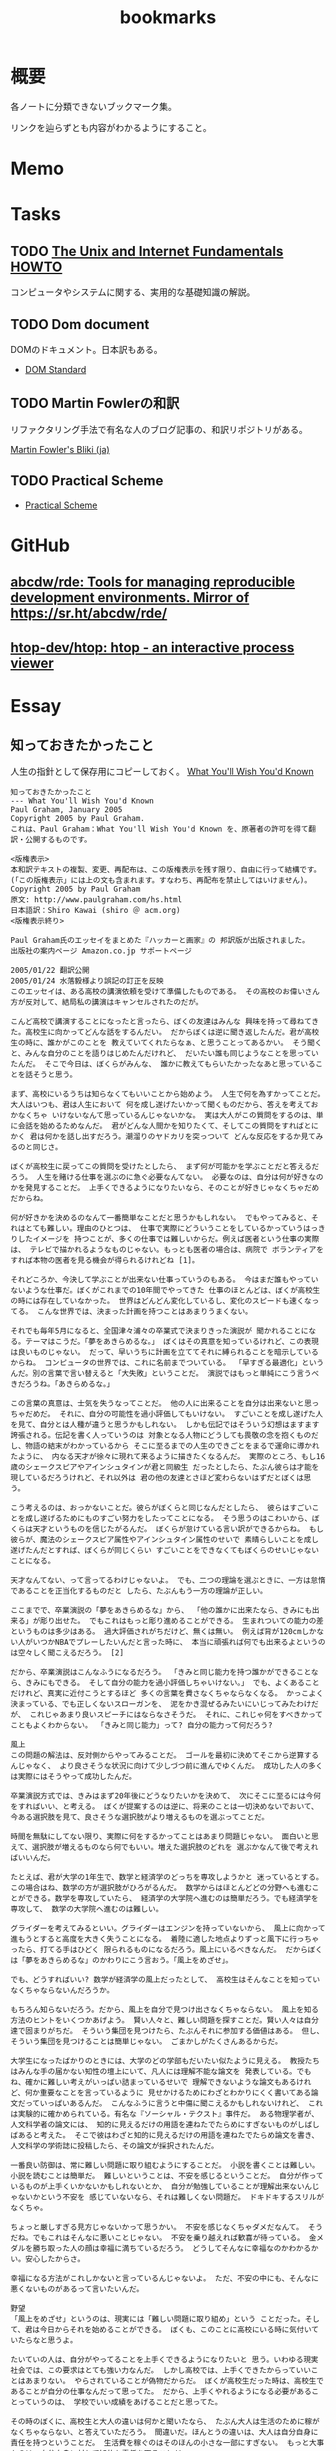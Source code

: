 :PROPERTIES:
:ID:       0862ffbd-e509-4731-a80b-ba4d71d2a15a
:END:
#+title: bookmarks
* 概要
各ノートに分類できないブックマーク集。

リンクを辿らずとも内容がわかるようにすること。
* Memo
* Tasks
** TODO [[http://archive.linux.or.jp/JF/JFdocs/Unix-and-Internet-Fundamentals-HOWTO/][The Unix and Internet Fundamentals HOWTO]]
コンピュータやシステムに関する、実用的な基礎知識の解説。
** TODO Dom document
DOMのドキュメント。日本訳もある。
- [[https://dom.spec.whatwg.org/][DOM Standard]]
** TODO Martin Fowlerの和訳
リファクタリング手法で有名な人のブログ記事の、和訳リポジトリがある。

[[https://bliki-ja.github.io/][Martin Fowler's Bliki (ja)]]
** TODO Practical Scheme
- [[http://practical-scheme.net/index-j.html][Practical Scheme]]
* GitHub
** [[https://github.com/abcdw/rde][abcdw/rde: Tools for managing reproducible development environments. Mirror of https://sr.ht/abcdw/rde/]]
** [[https://github.com/htop-dev/htop][htop-dev/htop: htop - an interactive process viewer]]
* Essay
** 知っておきたかったこと
人生の指針として保存用にコピーしておく。
[[http://practical-scheme.net/trans/hs-j.html][What You'll Wish You'd Known]]

#+begin_src
知っておきたかったこと
--- What You'll Wish You'd Known
Paul Graham, January 2005
Copyright 2005 by Paul Graham.
これは、Paul Graham：What You'll Wish You'd Known を、原著者の許可を得て翻訳・公開するものです。

<版権表示>
本和訳テキストの複製、変更、再配布は、この版権表示を残す限り、自由に行って結構です。
(「この版権表示」には上の文も含まれます。すなわち、再配布を禁止してはいけません)。
Copyright 2005 by Paul Graham
原文: http://www.paulgraham.com/hs.html
日本語訳：Shiro Kawai (shiro ＠ acm.org)
<版権表示終り>

Paul Graham氏のエッセイをまとめた『ハッカーと画家』の 邦訳版が出版されました。
出版社の案内ページ Amazon.co.jp サポートページ

2005/01/22 翻訳公開
2005/01/24 水落毅様より誤記の訂正を反映
このエッセイは、ある高校の講演依頼を受けて準備したものである。 その高校のお偉いさん方が反対して、結局私の講演はキャンセルされたのだが。

こんど高校で講演することになったと言ったら、ぼくの友達はみんな 興味を持って尋ねてきた。高校生に向かってどんな話をするんだい。 だからぼくは逆に聞き返したんだ。君が高校生の時に、誰かがこのことを 教えていてくれたらなぁ、と思うことってあるかい。 そう聞くと、みんな自分のことを語りはじめたんだけれど、 だいたい誰も同じようなことを思っていたんだ。 そこで今日は、ぼくらがみんな、 誰かに教えてもらいたかったなあと思っていることを話そうと思う。

まず、高校にいるうちは知らなくてもいいことから始めよう。 人生で何を為すかってことだ。大人はいつも、君は人生において 何を成し遂げたいかって聞くものだから、答えを考えておかなくちゃ いけないなんて思っているんじゃないかな。 実は大人がこの質問をするのは、単に会話を始めるためなんだ。 君がどんな人間かを知りたくて、そしてこの質問をすればとにかく 君は何かを話し出すだろう。潮溜りのヤドカリを突っついて どんな反応をするか見てみるのと同じさ。

ぼくが高校生に戻ってこの質問を受けたとしたら、 まず何が可能かを学ぶことだと答えるだろう。 人生を賭ける仕事を選ぶのに急ぐ必要なんてない。 必要なのは、自分は何が好きなのかを発見することだ。 上手くできるようになりたいなら、そのことが好きじゃなくちゃだめだからね。

何が好きかを決めるのなんて一番簡単なことだと思うかもしれない。 でもやってみると、それはとても難しい。理由のひとつは、 仕事で実際にどういうことをしているかっていうはっきりしたイメージを 持つことが、多くの仕事では難しいからだ。例えば医者という仕事の実際は、 テレビで描かれるようなものじゃない。もっとも医者の場合は、病院で ボランティアをすれば本物の医者を見る機会が得られるけれどね [1]。

それどころか、今決して学ぶことが出来ない仕事っていうのもある。 今はまだ誰もやっていないような仕事だ。ぼくがこれまでの10年間でやってきた 仕事のほとんどは、ぼくが高校生の時には存在していなかった。 世界はどんどん変化しているし、変化のスピードも速くなってる。 こんな世界では、決まった計画を持つことはあまりうまくない。

それでも毎年5月になると、全国津々浦々の卒業式で決まりきった演説が 聞かれることになる。テーマはこうだ。「夢をあきらめるな。」 ぼくはその真意を知っているけれど、この表現は良いものじゃない。 だって、早いうちに計画を立ててそれに縛られることを暗示しているからね。 コンピュータの世界では、これに名前までついている。 「早すぎる最適化」というんだ。別の言葉で言い替えると「大失敗」ということだ。 演説ではもっと単純にこう言うべきだろうね。「あきらめるな。」

この言葉の真意は、士気を失うなってことだ。 他の人に出来ることを自分は出来ないと思っちゃだめだ。 それに、自分の可能性を過小評価してもいけない。 すごいことを成し遂げた人を見て、自分とは人種が違うと思うかもしれない。 しかも伝記ではそういう幻想はますます誇張される。伝記を書く人っていうのは 対象となる人物にどうしても畏敬の念を抱くものだし、物語の結末がわかっているから そこに至るまでの人生のできごとをまるで運命に導かれたように、 内なる天才が徐々に現れて来るように描きたくなるんだ。 実際のところ、もし16歳のシェークスピアやアインシュタインが君と同級生 だったとしたら、たぶん彼らは才能を現しているだろうけれど、それ以外は 君の他の友達とさほど変わらないはずだとぼくは思う。

こう考えるのは、おっかないことだ。彼らがぼくらと同じなんだとしたら、 彼らはすごいことを成し遂げるためにものすごい努力をしたってことになる。 そう思うのはこわいから、ぼくらは天才というものを信じたがるんだ。 ぼくらが怠けている言い訳ができるからね。 もし彼らが、魔法のシェークスピア属性やアインシュタイン属性のせいで 素晴らしいことを成し遂げたんだとすれば、ぼくらが同じくらい すごいことをできなくてもぼくらのせいじゃないことになる。

天才なんてない、って言ってるわけじゃないよ。 でも、二つの理論を選ぶときに、一方は怠惰であることを正当化するものだと したら、たぶんもう一方の理論が正しい。

ここまでで、卒業演説の「夢をあきらめるな」から、 「他の誰かに出来たなら、きみにも出来る」が彫り出せた。 でもこれはもっと彫り進めることができる。 生まれついての能力の差というものは多少はある。 過大評価されがちだけど、無くは無い。 例えば背が120cmしかない人がいつかNBAでプレーしたいんだと言った時に、 本当に頑張れば何でも出来るよというのは空々しく聞こえるだろう。 [2]

だから、卒業演説はこんなふうになるだろう。 「きみと同じ能力を持つ誰かができることなら、きみにもできる。 そして自分の能力を過小評価しちゃいけない。」 でも、よくあることだけれど、真実に近付こうとするほど 多くの言葉を費さなくちゃならなくなる。 かっこよく決まっている、でも正しくないスローガンを、 泥をかき混ぜるみたいにいじってみたわけだが、 これじゃあまり良いスピーチにはならなさそうだ。 それに、これじゃ何をすべきかってこともよくわからない。 「きみと同じ能力」って? 自分の能力って何だろう?

風上
この問題の解法は、反対側からやってみることだ。 ゴールを最初に決めてそこから逆算するんじゃなく、 より良さそうな状況に向けて少しづつ前に進んでゆくんだ。 成功した人の多くは実際にはそうやって成功したんだ。

卒業演説方式では、きみはまず20年後にどうなりたいかを決めて、 次にそこに至るには今何をすればいい、と考える。 ぼくが提案するのは逆に、将来のことは一切決めないでおいて、 今ある選択肢を見て、良さそうな選択肢がより増えるものを選ぶってことだ。

時間を無駄にしてない限り、実際に何をするかってことはあまり問題じゃない。 面白いと思えて、選択肢が増えるものなら何でもいい。増えた選択肢のどれを 選ぶかなんて後で考えればいいんだ。

たとえば、君が大学の1年生で、数学と経済学のどっちを専攻しようかと 迷っているとする。この場合はね、数学の方が選択肢がひろがるんだ。 数学からはほとんどどの分野へも進むことができる。数学を専攻していたら、 経済学の大学院へ進むのは簡単だろう。でも経済学を専攻して、 数学の大学院へ進むのは難しい。

グライダーを考えてみるといい。グライダーはエンジンを持っていないから、 風上に向かって進もうとすると高度を大きく失うことになる。 着陸に適した地点よりずっと風下に行っちゃったら、打てる手はひどく 限られるものになるだろう。風上にいるべきなんだ。 だからぼくは「夢をあきらめるな」のかわりにこう言おう。「風上をめざせ」。

でも、どうすればいい? 数学が経済学の風上だったとして、 高校生はそんなことを知っていなくちゃならないんだろうか。

もちろん知らないだろう。だから、風上を自分で見つけ出さなくちゃならない。 風上を知る方法のヒントをいくつかあげよう。 賢い人々と、難しい問題を探すことだ。賢い人々は自分達で固まりがちだ。 そういう集団を見つけたら、たぶんそれに参加する価値はある。 但し、そういう集団を見つけることは簡単じゃない。 ごまかしがたくさんあるからだ。

大学生になったばかりのときには、大学のどの学部もだいたい似たように見える。 教授たちはみんな手の届かない知性の壇上にいて、凡人には理解不能な論文を 発表している。でもね、確かに難しい考えがいっぱい詰まっているせいで 理解できないような論文もあるけれど、何か重要なことを言っているように 見せかけるためにわざとわかりにくく書いてある論文だっていっぱいあるんだ。 こんなふうに言うと中傷に聞こえるかもしれないけれど、 これは実験的に確かめられている。有名な『ソーシャル・テクスト』事件だ。 ある物理学者が、人文科学者の論文には、 知的に見えるだけの用語を連ねたでたらめにすぎないものがしばしばあると考えた。 そこで彼はわざと知的に見えるだけの用語を連ねたでたらめ論文を書き、 人文科学の学術誌に投稿したら、その論文が採択されたんだ。

一番良い防御は、常に難しい問題に取り組むようにすることだ。 小説を書くことは難しい。小説を読むことは簡単だ。 難しいということは、不安を感じるということだ。 自分が作っているものが上手くいかないかもしれないとか、 自分が勉強していることが理解出来ないんじゃないかという不安を 感じていないなら、それは難しくない問題だ。 ドキドキするスリルがなくちゃ。

ちょっと厳しすぎる見方じゃないかって思うかい。 不安を感じなくちゃダメだなんて。 そうだね。でもこれはそんなに悪いことじゃない。 不安を乗り越えれば歓喜が待っている。 金メダルを勝ち取った人の顔は幸福に満ちているだろう。 どうしてそんなに幸福なのかわかるかい。安心したからさ。

幸福になる方法がこれしかないと言っているんじゃないよ。 ただ、不安の中にも、そんなに悪くないものがあるって言いたいんだ。

野望
「風上をめざせ」というのは、現実には「難しい問題に取り組め」という ことだった。そして、君は今日からそれを始めることができる。 ぼくも、このことに高校にいる時に気付いていたらなと思うよ。

たいていの人は、自分がやってることを上手くできるようになりたいと 思う。いわゆる現実社会では、この要求はとても強い力なんだ。 しかし高校では、上手くできたからっていいことはあまりない。 やらされていることが偽物だからだ。 ぼくが高校生だった時は、高校生であることが自分の仕事なんだって思ってた。 だから、上手くやれるようになる必要があることっていうのは、 学校でいい成績をあげることだと思ってた。

その時のぼくに、高校生と大人の違いは何かと聞いたなら、 たぶん大人は生活のために稼がなくちゃならない、と答えていただろう。 間違いだ。ほんとうの違いは、大人は自分自身に責任を持つということだ。 生活費を稼ぐのはそのほんの小さな一部にすぎない。 もっと大事なのは、自分自身に対して知的な責任を取ることだ。

もしもう一回高校をやりなおさせられるとしたら、ぼくは学校を 昼間の仕事のようにあしらうだろう。学校でなまけるということじゃないよ。 昼間の仕事のようにやる、っていうのは、それを下手にやるってことじゃない。 その意味は、それによって自分を規定されないようにするってことだ。 たとえば昼間の仕事としてウェイターをやっているミュージシャンは、 自分をウェイターだとは思わないだろう [3]。 同じように、ぼくも、自分を高校生だとは思わないだろうね。 そして昼間の仕事が済めば、本当の仕事を始めるだろう。

高校時代を思い出して一番後悔することは何かって尋ねると、 たいていみんな同じ答えを返す。時間を大いに無駄にしたってね。 君が、今こんなことをしてて将来後悔することになるだろうなと 思っているなら、きっと後悔することになるよ[4]。

これは仕方ないと言う人もいる。高校生はまだ何もきちんと出来ないからってね。 ぼくはそうは思わない。高校生が退屈しているというのがその証拠だ。 8歳の子供は退屈しない。8歳の時には「ぶらつく」かわりに「遊んで」いたはずだ。 やってることは同じなのにね。そして8歳の時、ぼくは退屈することがほとんど 無かった。裏庭と数人の友達がいれば、一日中遊んでいることができた。

今振り返ってみれば、中学高校でこれがつまらなくなった理由は、 ぼくが他の何かをする準備が出来たからだった。 子供であることに飽きてきたんだ。

友達とぶらついちゃだめだなんて言ってないよ。 誰ともつき合わなかったら、仕事しかしないむっつりした小さなロボットに なるしかない。友達と出かけるのは、チョコレートケーキみたいなもんだ。 時々食べるからおいしい。毎食チョコレートケーキを食べていたら、 たとえどんなに好きだとしても、3食目には吐き気がしてくるだろう。 高校で感じる不安感はまさにそれ、精神的な吐き気なんだ [5]。

良い成績を取る以上に何かしなくちゃならないと聞いたら、 『課外活動』のことだと思うかもしれない。 でも君はもう、ほとんどの『課外活動』がどんなにばかげたものかを知っているよね。 チャリティの寄付集めは称賛されるべきことかもしれないが、 それは難しいことじゃない。 何かを成し遂げるってことじゃないからだ。 何かを成し遂げるっていうのは、たとえば上手く文章を書けるようになるとか、 コンピュータをプログラムできるようになるとか、 工業化以前の社会の生活が実際どんなものだったかを知るとか、 モデルを使って人間の顔を書くことを学ぶとか、そういうことだ。 この手の活動は、大学入試願書に一行で書けるようなものにはなかなかならない。

堕落
大学に入ることを人生の目標にするのは危険なことだ。 大学に入るために自分の能力を見せなくちゃならない相手っていうのは、 概して鋭いセンスを欠いている。多くの大学では、 きみの合否を決めるのは教授じゃなくて入学管理者[訳註1]で、 彼らは全然賢くない。知的社会の中では彼らは下士官だ。 きみがどれだけ賢いかなんて彼らに分かりはしない。 私立の進学校が存在することが、その証明になっている。

入試に受かる見込みが上がらないのに多額の金を学校に払う親はほとんどいない。 私立の進学校は、入試に受かるための学校であることを明示している。 でも立ち止まって考えてみたまえ。同じくらいの子供が、 ただ地域の公立高校だけに行くより私立の進学校に行った方が入試に受かりやすくなるってことは、 私立の進学校は入試のプロセスをハックできるってことだ [6]。

君達の多くは、今人生でやるべきことは大学入試に受かるように なることだと思っているだろうね。でもそれは、自分の人生を空っぽの プロセス、それを堕落させるためだけで一つの業界が存在しているほどの プロセスに押し込めていることになる。 シニカルになるのも無理ないよ。 君が感じている不快感は、リアリティTVのプロデューサーや タバコ会社の重役が感じているものと同種のものだ。 君の場合は給料をもらっているわけでもないのにね。

じゃあどうしようかね。 ひとつ、やっちゃいけないのは反抗だ。 ぼくは反抗した。それは間違いだった。 ぼくは、自分達の置かれた状況をはっきり認識していなかったけど、 なにか臭いものを感じていた。だから全部投げ出したんだ。 世界がクソなら、どうなろうと知ったことか、ってね。

教師の一人が試験対策のアンチョコを使っているのを見つけた時に、 ぼくはこれでおあいこだと思った。そんな授業でいい点数をもらって どんな意味があるっていうんだ。

今、振り返ってみれば、ぼくは馬鹿だったと思うよ。 これはまるで、サッカーで相手にファウルされて、おまえ反則しただろ、 ルール違反だ！と怒ってグランドから立ち去るようなものだ。 反則はどうしたって起きる。そうなった時に、冷静さを失わないことが重要だ。 ただゲームを続けるんだ。

きみをこんな状況に押し込めたのは、社会がきみに反則したからだ。 そう、きみが思っているように、授業で習うほとんどのことはクソだ。 そう、きみが思っているように、大学入試は茶番だ。 でも、反則の多くと同じように、悪意があってそうなったわけじゃない [7]。 だから、ただゲームを続けるんだ。

反抗は服従と同じくらいばかげたことだ。 どちらにしてもきみは他人に言われたことに縛られている。 一番良いのは、直角の方向に足を踏み出すことだ。 言われたからただやる、でもなく、言われたからやらない、でもない。 かわりに、学校を昼間の仕事にするんだ。昼間の仕事だと考えれば 学校なんて楽勝だよ。3時には終わるんだし、なんなら自分のやりたいことを 内職しててもいい。

好奇心
じゃあ、本当の仕事は何になるんだろう。 きみがモーツァルトでない限り、やるべきことはまずそれを探し出すことだ。 やりがいのあることって何だろう。すごい発想をする人達はどこにいるだろう。 そして一番重要なこと：自分は何に興味があるだろう。 「適性」という単語はちょっと誤解を招きやすい。 元から備わった性質のように思われるからね。 最も強い種類の適性とは、ある種の問題に対するどん欲な興味だけれど、 そういう興味は後天的に獲得するものが多い。

この考えの変化したものは、現代の文化においては「熱意」という言葉で 呼ばれている。最近、ウェイター募集の広告で「サービスに対する熱意」を 持った人を求めている、というのを見た。 本物の熱意は、ウェイターくらいじゃおさまらないものだ。 それに熱意という単語も良くない。むしろそれは好奇心と呼ぶのがいい。

子供は好奇心旺盛だ。ただ、ぼくがここで言っている好奇心は 子供のとはちょっと違う。子供の好奇心は広くて浅い。 ランダムに色々なことについて「どうして?」と尋ねる。 多くの人は、大人になるまでにこの好奇心が全部渇いてしまう。 これは仕方無いことだ。だって何についても「なぜ?」と尋ねていたら 何もできないからね。でも野心を持つ大人では、 好奇心は全部渇いてしまうのではなく、狭く深くなってゆくんだ。 泥の庭が井戸になるんだ。

好奇心を持っていると、努力が遊びになる。 アインシュタインにとっては、相対性理論は試験のために勉強しなくちゃならない 難しい式の詰まった本ではなかったはずだ。 それは解き明かしたい神秘に見えていただろう。 だからたぶん、彼にとって相対性理論を見出すことは、 今の学生が授業でそれを学ぶことほど、努力とは感じられなかったんじゃないかな。

学校で植え付けられる幻想の一番危険なものは、 素晴らしいことを為すには自分に厳しくなければならないというものだ。 多くの科目はあまりに退屈に教えられるから、 自律心が無いと全部に出席することなんてできやしない。 大学に入ってすぐに、ぼくはヴィドゲンシュタインの言葉を読んで びっくりした。彼は自律心が無くて、たかが一杯のコーヒーであろうと 欲しくなったら我慢することができなかったというんだ。

今、ぼくは素晴らしい仕事をした人を何人も知っているけれど、 みんな同じなんだ。自分を律するということをほとんどしない。 延ばせることはぐずぐず先に延ばすし、興味のないことをやらせようと しても全くの無駄だ。そのうちの一人ときたら、自分の結婚式に 出席してくれた人へのお礼の手紙を出してない。 結婚して4年経つのに。もう一人は、メールボックスに26000通のメールをため込んでる。

自律心が全くのゼロだったら困るよ。走りに行こうかなと思うくらいの 自律心は必要だ。ぼくも時々、走るのが面倒だなあと思うけれど、 一度走り出せばあとは楽しめる。そして何日か走らないと具合が悪くなる。 素晴らしい仕事をする人にとっても同じことなんだ。 仕事をしてないと具合が悪くなるし、仕事を始めるだけの自律心は 持っている。ひとたび仕事を始めれば、興味の方に圧倒されて、 自律心は必要なくなるんだ。

シェークスピアは偉大な文学を産み出そうと歯を食いしばって 勤勉に努力したって思うかい。そんなわけないさ。 きっと楽しんでいたはずだ。だから素晴らしい作品が書けたんだ。

いい仕事をしたいなら、必要なのは見込みのある問題に対する 大きな好奇心だ。アインシュタインにとっての一番大事な瞬間は、 マクスウェルの方程式を眺めて、これはどうなっているんだろうと 自問したところにあった。

生産的な問題に照準を合わせるのには長い時間がかかる。 本当の問題は何なのかを見つけるだけで何年もかかるかもしれないからね。 極端な例を言えば、たとえば数学だ。数学を嫌う人は多い。 でも学校で「数学」の名前でやらされていたことは、 実際に数学者がやっていることとはほど遠いんだ。

偉大な数学者のG. H. ハーディは、高校の時は数学が嫌いだったと 言っている。ただ他の生徒より高い点数をとれたから選択しただけだったと。 後になって、彼は数学が面白いということに気づいた。 質問に正しく答えることのかわりに、自分で問題を見つけるようになってからね。

ぼくの友達の一人は、学校で提出するレポートに苦しんでいると 母親が「それを楽しむ方法を見付ければいいのよ」っていうんだとぼやいていた。 でもそれが、やるべきことなんだ。世界を面白くする問いを見つけ出すんだ。 素晴らしい仕事をした人は、ぼくらと違った世界を見ていたわけじゃない。 ただこの世界の中の、ほんのちょっとした、でも不思議なことがらに気づいただけなんだ。

これは学問だけの話じゃない。「車はどうして贅沢品じゃなきゃいけないんだ? 車が日用品になったらどうなるだろう?」これがヘンリー・フォードの発した 偉大な問いだった。フランツ・ベッケンバウアー[訳註2]の問いはこうだった。 「どうしてみんな自分のポジションに留まってなくちゃならないんだ? ディフェンダーがシュートしたっていいじゃないか。」

現在
偉大な問いを発するのに何年もかかるとしたら、 いま、16歳の君は何をしたらいいだろう。 質問を見つける準備をするんだ。 偉大な問いは突然現れるんじゃない。徐々に頭の中に結晶してくるんだ。 それを結晶させるのは経験だ。だから、偉大な問いを見つけるのに 探し回ってもだめだ。「ぼくができる偉大な発見は何だろう」なんて ぼんやり考えててもだめだ。そんな質問に答えはない。答えがあるなら 既に見つけてるはずだからね。

大きなアイディアが頭に浮かぶようになるには、大きなアイディアを 追い求めるんじゃなく、自分が興味を持つことにたくさんの時間を費すことだ。 そして頭を柔軟に開いておいて、いつでも大きなアイディアが巣を作れるように しておくんだ。アインシュタイン、フォード、ベッケンバウアー、 みんなこのレシピを使ったんだ。彼らはみな、ピアニストがピアノの鍵盤を 知りつくしているのと同じように、自分の仕事を知りつくしていた。 だから何かひっかかりがあれば、すぐにそれに気づけるという自信を持っていたんだ。

今、何を、どうやってすればいいかって? まず興味の持てるプロジェクトを選ぶことだ。ある分量の資料を研究するとか、 何かを作ってみるとか、何かの問題の答えを見つけてみるとか。 ひと月以内で終わらせられるようなプロジェクトがいい。 そして、ちゃんと終わらせられる手段があるようなものにする。 少しは頑張らなくちゃならないようなものがいいけれど、ほんとうに少しだけでいい。 特に最初はね。もし二つのプロジェクトのどっちを選ぶか迷ったら、 面白そうな方を選ぼう。失敗したら、もう一方を始めればいいんだ。 これを繰り返す。そうすると次第に、ちょうど内燃機関みたいに、 このプロセスが自分で走り出すようになる。一つのプロジェクトが次の プロジェクトを生み出すようになるんだ。(そうなるまでには何年もかかるけれどね。)

学校に受けがよさそうというだけでプロジェクトを選ぶのは良くない。 特にそれで制約を受けたり、それが課題のように感じられるならね。 友達を巻き込みたかったら声をかけてもいいだろう。 でもあまりたくさんでない方がいいし、ただ群れたがるだけの人は避けたほうがいい。 友達は士気を保つのにいい (一人だけで始められるベンチャー企業はほとんどない)。 でも秘密にやることにも利点はある。秘密のプロジェクトというだけで 何かわくわくするものがあるし、失敗したって誰にもばれないんだから、 大胆な挑戦ができる。

プロジェクトが君の将来目指すものにあまり関係なさそうだったとしても、 心配することはない。目指すものに到達する道っていうのは、君が思うより ずっと大きく曲がりくねるものなんだ。プロジェクトをやることで、道は伸びてゆくんだ。 一番大事なのは、わくわくして取り組むことだ。そうすれば経験から学ぶことができるからだ。

人に言えないような動機だからって、それを抑えないようにしよう。 欲望の中で最も強いもののひとつは、他人よりうまくやりたいということだ。 ハーディはその気持ちで数学を始めたと言ったが、 それは別に珍しいことじゃないと思う。それを公に認める人は少ないけれど。 他の強い動機としては、知らなくてよいとされていることを知りたいとか、 やっちゃいけないとされていることをやりたいという欲望がある。 大胆な行動をしたいというのも、これに近い欲望だ。 16歳の生徒が小説を書けるなんて多くの人は思っていない。 そういうことに挑戦すれば、どんな結果であっても、プラス点になるはずだ。 本当に大失敗したところで、周囲の期待より悪いってことはないわけだからね [8]。

悪いモデルに気をつけよう。特に怠けることを肯定するようなものにね。 ぼくは高校生の時に、有名作家がやっているような「実存主義的」短篇小説を いくつか書いたことがある。そういうものっていうのは、 読んで面白い小説を書くよりも、たぶん簡単だ。 これは危険信号なんだ。そのことを知っているべきだった。 実際、ぼくが書いたものはどれも退屈だった。 ただ、有名作家みたいに知的で厳粛なものを書くっていうことがすごいことに 思えてただけだったんだ。

今はもう十分に経験を積んだから、そういう有名作家が本当は全然たいしたこと ないってことがわかる。実は有名人のほとんどはそうなんだ。 短期的に見ると、ある仕事の質っていうのは有名度とはほとんど関係がない。 今思えば、ぼくは何かカッコいいことをしたいなんて焦らないで、 ただやりたいことをやってればよかったはずなんだ。 それが実は、カッコいい仕事への道なんだ。

多くのプロジェクトで大事な要素は、もうほとんどそれ自体が一つの プロジェクトになるようなものなんだが、良い本を見つけることだ。 ほとんど全ての教科書はダメだ[9]。 だからたまたま手近にあった本を見て、それがその分野の全てだとは 思わないほうがいい。ごくわずかの良い本を積極的に探さないとならない。

大事なことは、外に出てなにかを為すことだ。黙って座って教えられるのを 待つんじゃなく、自分から踏み出して学ぶんだ。

入試の試験官に自分の人生を合わせる必要なんてない。 自分の好奇心に合わせて人生を作っていけばいい。 野心的な大人はみんなそうしてる。それに、君は待つ必要はないんだ。 大人になるまで待たなくてもいい。だって、ある年齢になったり、 どこかの学校を卒業した時にぱちんと大人になるようなスイッチなんて ないんだからね。自分の人生に責任を持つことを決心したその時に、 君は大人になるんだ。何歳だってできることだ [10]。

ばかげだ話だと思うかい。君はこう思うかもしれないね。 「ぼくは未成年だし、金もないし、親と一緒に住まなくちゃならないし、 一日中大人に言われたことをやらなくちゃならないのに！」ってね。 でもね、大人になって仕事をしていたって、やっぱり似たような 面倒な制限がいろいろあるものさ。でもやる人はちゃんとやり遂げる。 子供であることが制限の多いことだって思ってるなら、子供を持ったら どんなことになるか考えてごらん。

大人と高校生の唯一の違いは、大人はものを成し遂げる必要があることを 知っていて、高校生はそうでないということだ。 多くの人々は、それをだいたい23歳くらいの時に知る。 でも、こっそりいまから始めることを、ぼくは君達に勧めたい。 さあ、始めよう。そうすれば、君達は史上初めて、高校の時に時間を無駄にしなかったと 言える世代になるかもしれない。

原註
[1] ぼくの友人の医者は、 これでも医者の仕事が本当はどんなものかを知ることはできないだろうと言っている。 「どれだけ時間を費して、ほとんど自分の時間を持てない何年もの訓練を受けて、 そしていつだってポケベルで呼び出されることがどんなに煩わしいかなんて、 わかるわけないよ。」

[2] 彼が出来る一番の方法は、 おそらく独裁者になってNBAを脅して自分をプレイさせることだ。 現実的に、それに一番近い立場は労働長官になることだ。

[3] 昼間の仕事というのは、 本当の仕事(バンドで演奏したり、相対性理論を発明したり)に時間を費せるように、 生活費を稼ぐためにやるような仕事のことだ。

高校を昼間の仕事だと思うことは、生徒の何人かにとっては むしろ良い成績をとるのに役立つかもしれない。 授業をゲームだと思えば、内容自体に意味が無くてもがっかりすることはないだろう。

授業がどんなにひどくても、それなりの大学に入るには良い成績は 取っとかないとならない。そのこと自体は、やる価値のあることだ。 近年では、賢い人々の集団を見つけるのに大学は良い場所だからだ。

[4] 二番目に大きな後悔は、重要でないことを気にしすぎていたことだ。 特に、他の人にどう思われているかってことだね。

より正確に言えば、ランダムな人々にどう思われているかを気にするってことだ。 大人だって人にどう思われるかを気にするけれど、誰に思われるかって 点ではより選別していることが多い。

ぼくはだいたい30人くらい、意見を気にする友人がいる。 残りの世界の意見はぼくにとってはどうでもいい。 高校の問題は、まわりに居る人間が、自分の判断ではなくて 年齢と地域がたまたま一緒だったというだけで決まることだ。

[5] 時間を無駄にする 一番の要因は、気を散らすものだ。気を散らすものが無ければ、 自分が何もしていないということにすぐ気づいて、落ち着かなくなるはずだ。 どれだけ余分なことに気を取られてるかを知るには、こういう実験をしてみるといい。 週末にある程度の時間をとって、一人で座ってただ考えるんだ。 ノートを持っていてそれにメモを取るのはいい。けれど、他のものは 全て絶つ。友達も、テレビも、音楽も、電話も、インスタントメッセンジャーも、 メールも、ウェブも、ゲームも、本も、新聞も、雑誌も無しだ。 1時間もすれば、ほとんどの人は何か気を散らすものが欲しくてどうしようもなく なるはずだ。

[6] 私立の進学校が 入学審査官をだますためだけのものだって言うつもりはないよ。 普通は、より良い教育もしてくれる。でもこういう思考実験をしてみたまえ。 私立の進学校が、今と同じ質の教育をしてくれるんだが、そこに行くと ごくわずか (.001) の確率で入試に受かりにくくなるとする。 そしたらどれだけの親が子供を私立の進学校に行かせようとするだろうね。

もちろん、私立の進学校に行った子供はより多くのことを学んだのだから、 より大学の合格者としてふさわしいという議論はできる。 でもそれは経験的には誤りだ。 一番素晴らしい高校だって、そこで教えてくれることなんて 大学で学ぶことに比べたら誤差の範囲だからだ。 公立高校を卒業した子供は入学直後には多少の不利はあるかもしれないが、 2年生になればむしろリードするようになる。

(公立高校の生徒の方が賢いって言っているんじゃなくて、 どんな大学にも公立高校出身の学生がいるってことを言っている。 私立の進学校の方が入試に受かりやすいという前提を認めれば、 公立高校出身で試験に受かった生徒の方が平均的に高い能力を持っているということになる)

[7] どうして社会が君に ファウルするんだろう。その主な原因は、無関心だ。 高校を良くするという外圧が全く無いからだ。 航空管制システムは優れたシステムだが、それは そうでなくちゃ飛行機が落ちてしまうからだ。 企業は製品を作らないとライバルに客を取られてしまう。 でも学校がダメになっても飛行機は落ちないし、競争相手もいない。 高校は邪悪なのではなく、ただランダムなんだ。 でもランダムであることは、かなり悪いことだ。

[8] それに、もちろんお金という動機もある。 高校ではこれはあまり関係無いだろう。人が欲しがるようなものを 作れることは少ないからね。でも多くの偉大なものごとというのは、 お金を稼ぐために為された。 サミュエル・ジョンソンは、「金のため以外にものを書くやつなんて馬鹿だ」と 言っている。(多くの人は、彼は誇張してるんだと思いたがるけどね)。

[9] 大学の教科書だってひどいものだ。 大学に入ってみれば、教科書の多くは(いくつかの輝ける例外を除いては) その分野の第一人者が書いたものじゃないことがわかるだろう。 大学の教科書を書くのはあまり面白い仕事じゃないし、 お金のために書かれることが多い。面白くない仕事なのは、 出版社が色々注文をつけて来るからで、自分がやってることを 理解できない人間に注文をつけられるのは最悪なことだからだ。 高校の教科書では状況は もっと悪いらしい。

[10] 教師はいつも「大人のように振る舞いなさい」と君達に言っているかもしれない。 でも、本当に君達がそうすることを望んでいるかは怪しいものだ。 君達は騒がしくてまとまりが無いかもしれないけれど、 大人に比べたらずっと素直だ。 君達が本当に大人のように振る舞い出したら、それは例えば 大人達を君達の体に移し変えたようなものになるだろう。 FBIエージェントやタクシーの運転手や記者達が、 トイレに行くのにいちいち許可を得る必要があって、しかも一度に一人しか いけないなんて聞いてどういう反応をするか想像してごらん。 君達が教えられたことなんてひとつも守られないはずだ。 もし本当に大人達が高校に入ることになったら、最初にやることはきっと 組合を作って校則の改正を教師達と談判することだろうね。

このエッセイの下書きに目を通してくれた、Ingrid Bassett、Trevor Blackwell、 Rich Draves、Dan Giffin、Sarah Harlin、 Jessica Livingston、Jackie McDonough、Robert Morris、Mark Nitzberg、 Lisa Randall、Aaron Swartz、 それに、高校時代について私に語ってくれた他の多くの人々に感謝します。

訳註
訳註1：
入学管理者：原文admission officer。 米国の大学は入試一発ではなく、大学ごとのAdmission Officeが 志願者の高校での活動や成績、統一テストの結果などを勘案して合否を決定する。
訳註2：
フランツ・ベッケンバウアー Franz Beckenbauer：サッカー選手、監督。 「リベロ」のポジションを確立した。
#+end_src
* 未分類
** [[https://speakerdeck.com/uzulla/phpbaziyonatupukemofalsedao][PHPバージョンアップけもの道 - Speaker Deck]]
言語のバージョンアップは大変な仕事。どうやって進めるか。
** [[https://manytools.org/hacker-tools/convert-images-to-ascii-art/][ASCII art generator for geeks! - Convert images/pictures to ASCII art online! (HTML/text)]]
画像をアスキーアートに変換する。
** [[https://www.foragoodstrftime.com/][For a Good Strftime | Easy Skeezy Ruby Date/Time Formatting]]
日付のフォーマット文字列を生成するツール。
** [[http://ccmixter.org/view/media/home][ccMixter - Welcome to ccMixter]]
CCの音源。
** TODO [[https://zenn.dev/ak/articles/c28fa3a9ba7edb][ブラウザレンダリングの仕組み]]
非常にわかりやすいレンダリングの解説。
** [[https://www.slideshare.net/yukihiro_matz/how-emacs-changed-my-life][How Emacs changed my life]]
Matzのスライド。
Emacsは単にコーディングとして使うだけでなく、Rubyを書く上での参考にもなった。
** [[https://www.sanityinc.com/][Sanity, Inc. · sanity, inc.]]
Purcel(パッケージシステムMelpaを作った人)のブログ。
** [[https://www.oreilly.co.jp/library/][O'Reilly Japan - Library]]
オープンライセンスで公開されているもの。
** [[https://blog.jiyu.dev/about][About — Jiyu Software]]
かっこいい自己紹介ページ。
** [[https://web.archive.org/web/20070821003652/http:/www.danchan.com/weblog/nestum/][a cuppa nestum]]
若かりし頃のブログ。
** [[https://www.adobe.com/content/dam/acom/en/devnet/pdf/pdfs/PDF32000_2008.pdf][Adobe PDF]]
PDFの仕様書。
** [[https://transparentcalifornia.com/][Transparent California]]
オープンな行政。

** [[https://bonkersworld.net/][Bonkers World]]
おもしろい風刺画サイト。
** [[https://speakerdeck.com/keiya01/burauzafalsezuo-rifang][ブラウザの作り方 - Speaker Deck]]
** [[https://mycolor.space/?hex=%23EFEC88&sub=1][ColorSpace - Color Palettes Generator and Color Gradient Tool]]
カラーテーマを作成してくれる。
** [[https://www.science.org/careers/2016/03/how-seriously-read-scientific-paper][How to (seriously) read a scientific paper | Science | AAAS]]
科学論文の読み方。
** [[https://www.remove.bg/upload][Upload Image – remove.bg]]
画像から背景を消すツール。
** [[https://tanks-encyclopedia.com/][Tank Encyclopedia, the first online tank museum]]
戦車の百科事典。おもしろい。
** [[http://www.securico.co.jp/jbl/image/guns.html][銃の基礎知識]]
面白い。特に ~警察庁長官狙撃事件~ の銃の観点から見た分析が興味深い。
** [[http://www.kagakueizo.org/][科学映像館]]
古い映像が面白い。
** [[https://tiermaker.com/][Tier List Maker for Everything - TierMaker]]
なんでもリスト、ランキングを作るサイト。
** [[https://manjotpahwa.medium.com/10-reading-habits-that-changed-my-life-5c7673bc34bc][10 Reading habits that changed my life | by Manjot Pahwa | Medium]]
読み方。
** [[https://danielmiessler.com/][Daniel Miessler | Security, Technology, and Society]]
セキュリティで有名な人。
** [[https://generated.photos/][Generated Photos | Unique, worry-free model photos]]
架空の顔を生成するツール。
** [[https://www.handheldmuseum.com/][Electronic Handheld Game Museum]]
携帯ゲーム機の博物館。
** [[https://www.yumeginga.jp/720_directors_room/monokowashis/index.html][「ものこわし」のすすめ！]]
身近なエンジニアリング。
** [[http://www.aoky.net/][Fine Software Writings]]
ソフトウェア開発に関する文章の翻訳。
** [[http://www.foundersatwork.com/steve-wozniak.html][Steve Wozniak - Founders at Work]]
** [[https://www.dodgycoder.net/2012/09/q-with-nine-great-programmers.html][Dodgy Coder: Q&A With Nine Great Programmers]]
偉大なプログラマーへのQ&A集。
** [[https://sneak.berlin/20200220/discord-is-not-an-acceptable-choice-for-free-software-projects/][Jeffrey Paul: Discord Is Not An Acceptable Choice For Free Software Projects]]
** [[https://www.wdic.org/w/WDIC/%E8%A9%AD%E5%BC%81%E3%81%AE%E7%89%B9%E5%BE%B4%E3%81%AE%E3%82%AC%E3%82%A4%E3%83%89%E3%83%A9%E3%82%A4%E3%83%B3][詭弁の特徴のガイドライン ‐ 通信用語の基礎知識]]
** [[http://www.paulgraham.com/speak.html][Writing and Speaking]]
どうやって書くか、公演するか。
** [[http://www.toothpastefordinner.com/][Toothpaste For Dinner by @drewtoothpaste - wait for that first beer]]
** [[http://www.jsce.or.jp/committee/hsce/2800/index2(2800).htm][日本の近代土木遺産]]
面白い。
** [[http://yamaiga.com/][廃道・廃線・未成道・隧道・林鉄・道路趣味～山さ行がねが～]]
面白い。
** [[http://osomatsulabo.web.fc2.com/archives.files/archives.html][バイオハザードへのツッコミ]](ネタ)
面白い。
** [[https://booth.pm/ja/items/913273][プロフェッショナルIPv6（無料版） - Professional IPv6 - BOOTH]]
** [[https://www.arcgis.com/apps/SimpleViewer/index.html?appid=733446cc5a314ddf85c59ecc10321b41][Japan 1:50,000 測量地図 スタンフォード]]
日本の古地図。
** [[http://blog.livedoor.jp/lionfan/archives/52681874.html][らいおんの隠れ家 : 「忍者ハットリくん☆ベスト盤」から抜粋。 - livedoor Blog（ブログ）]]
こういうの大好き。
** [[http://www.aoky.net/articles/paul_graham/head.htm][頭の中にプログラムを入れる]]
Paul Grahamのエッセイ。
** [[https://endlessparentheses.com/about.html][Endless Parentheses · Ramblings on productivity and technical subjects.]](Malabarba)
複数のパッケージ開発者。
https://endlessparentheses.com/about.html
** [[https://oremacs.com/][(or emacs · irrelevant)]]ブログ
Emacsの有名人のブログ。
** [[http://sakaijun.blog.jp/archives/39303583.html][シリコンバレーと日本のエンジニアの能力の違い : 酒井潤公式ブログ]]
#+begin_quote
アメリカだと、自分はPythonで専門にバックエンドでやっていくと決めたら、他のKubernetesなどの技術はインフラエンジニアの領域なので、知らなくてもいいし、任せるって感じがあります。多少Kubernetsに関しては知識として身につけることはありますが、さほどのめり込みません。

日本は他人と比較して、自分が知らないことに不安を感じ、いろんなことに手を出してしまうエンジニアが多いので、専門的な領域でプロフェッショナルになりにくいというところもあるかもしれません。
#+end_quote
超わかる。まさに自分がこの状況。
色々手を出してどれも中途半端。
** [[https://liberapay.com/wasamasa/][wasamasa's profile - Liberapay]]
いい感じの自己紹介。Emacs。
** [[https://www.fosskers.ca/jp/cv][Colin Woodbury]]
OSSのすごい人。幅広い。長崎でALTをしてたことがあるらしく、ちょっと親近感。
** [[https://toyokeizai.net/articles/-/450356][父の借金を負わされた男性がやっと掴んだ｢幸せ｣ | ボクらは｢貧困強制社会｣を生きている | 東洋経済オンライン | 社会をよくする経済ニュース]]
自力で抜け出せる人もいる。
** [[https://mdbootstrap.com/docs/standard/content-styles/colors/][Bootstrap 5 Colors - examples & tutorial]]
Bootstrapの色一覧。
** [[http://shapecatcher.com/][Shapecatcher: Draw the Unicode character you want!]]
手書きで記号検索する。
** [[https://unicode-table.com/en/search/?q=square][Search - Unicode Character Table]]
絵文字を探すときに便利。
* Archive
** DONE 簡潔さは力なり(エッセイ)
CLOSED: [2021-09-11 Sat 16:15]
[[id:18fbe00f-4ec8-4ca0-adfa-2d1381669642][LISP]]プログラマのPaul Grahamのエッセイ。
- [[http://practical-scheme.net/trans/power-j.html][Succinctness is Power]]
** DONE [[https://www.ranvis.com/articles/smart-questions.ja.html][賢い質問のしかた]]
CLOSED: [2021-09-18 Sat 18:43]
技術コミュニティでの賢い質問のやりかたについて書かかれている。
会社などでもまったく同じで、いい質問にはすぐにレスがついて解決される。
愚かな質問に対して回答するのはストレスなので、誰も対応したがらない。放置される。解決に時間がかかる。

#+begin_quote
悪びれずに言うならば、私達は質問をする前に、自分で考えたり下調べしたがらない人達に敵意を持っているのだ。そういう人達は時間を無駄にする ―― 彼らは一方的に質問を行い、そして他のより興味深い質問や答えるに足る人に対して費やせた時間を無駄にする。このような人を私達は「敗者（losers, ルーザー / タコ）」と呼ぶ（そして歴史的な経緯でたまに「lusers」と綴る）。
#+end_quote

#+begin_quote
1.投稿先のフォーラムのアーカイブを検索して答えを探してみる。

2.ウェブを検索して答えを探してみる。

3.マニュアルを読んで答えを探してみる。

4.FAQ（よくある質問）を読んで答えを探してみる。

5.追跡や実験を行って答えを見つけてみる。

6.詳しい友人に聞いてみる。

7.もしプログラマなら、ソースコードを読んで答えを探してみる。
#+end_quote
** DONE [[https://www.chiark.greenend.org.uk/~sgtatham/bugs-jp.html][効果的にバグを報告するには]]
CLOSED: [2021-09-25 Sat 12:31]
** DONE はてなブックマークからroam notesに移動
CLOSED: [2021-09-26 Sun 15:53]
:LOGBOOK:
CLOCK: [2021-09-26 Sun 09:59]--[2021-09-26 Sun 11:49] =>  1:50
:END:
<2021-09-26 Sun>
org-protocolを設定したのではてブを使う理由はない。
